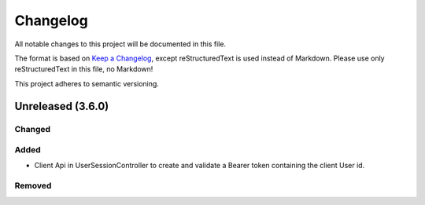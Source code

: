 ﻿=========
Changelog
=========

All notable changes to this project will be documented in this file.

The format is based on `Keep a Changelog <https://keepachangelog.com/en/1.0.0/>`_, except reStructuredText is used instead of Markdown.
Please use only reStructuredText in this file, no Markdown!

This project adheres to semantic versioning.

Unreleased (3.6.0)
---------
Changed
*******

Added
*****
- Client Api in UserSessionController to create and validate a Bearer token containing the client User id.
Removed
*******

